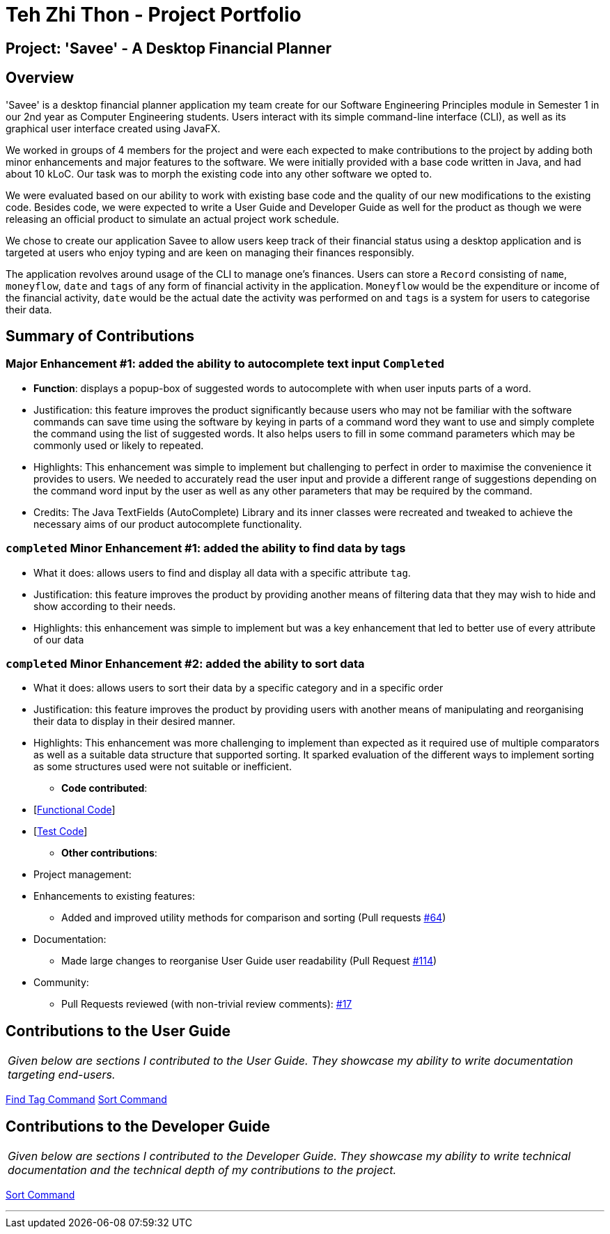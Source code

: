 = Teh Zhi Thon - Project Portfolio
:site-section: AboutUs
:imagesDir: ../images
:stylesDir: ../stylesheets/
:stylesheet: gh-pages-zhithon.css

== Project: 'Savee' - A Desktop Financial Planner

== Overview

'Savee' is a desktop financial planner application my team create for our Software Engineering Principles module in
Semester 1 in our 2nd year as Computer Engineering students. Users interact with its simple command-line interface (CLI),
as well as its graphical user interface created using JavaFX.

We worked in groups of 4 members for the project and were each expected to make contributions to the project by adding
both minor enhancements and major features to the software. We were initially provided with a base code written in
Java, and had about 10 kLoC. Our task was to morph the existing code into any other software we opted to.

We were evaluated based on our ability to work with existing base code and the quality of our new modifications to
the existing code. Besides code, we were expected to write a User Guide and Developer Guide as well for the product
as though we were releasing an official product to simulate an actual project work schedule.

We chose to create our application Savee to allow users keep track of their financial status using a
desktop application and is targeted at users who enjoy typing and are keen on managing their finances responsibly.

The application revolves around usage of the CLI to manage one's finances. Users can store a `Record` consisting of
`name`, `moneyflow`, `date` and `tags` of any form of financial activity in the application. `Moneyflow` would be the expenditure
or income of the financial activity, `date` would be the actual date the activity was performed on and `tags` is a
system for users to categorise their data.

== Summary of Contributions

=== *Major Enhancement #1*: added the ability to autocomplete text input `Completed`

** *Function*: displays a popup-box of suggested words to autocomplete with when user inputs parts of a word.
** Justification: this feature improves the product significantly because users who may not be familiar with
the software commands can save time using the software by keying in parts of a command word they want to use
and simply complete the command using the list of suggested words. It also helps users to fill in some command
parameters which may be commonly used or likely to repeated.
** Highlights: This enhancement was simple to implement but challenging to perfect in order to maximise the
convenience it provides to users.
We needed to accurately read the user input and provide a different range of suggestions depending on the
command word input by the user as well as any other parameters that may be required by the command.
** Credits: The Java TextFields (AutoComplete) Library and its inner classes were recreated and tweaked
to achieve the necessary aims of our product autocomplete functionality.

=== `completed` *Minor Enhancement #1*: added the ability to find data by tags

** What it does: allows users to find and display all data with a specific attribute `tag`.
** Justification: this feature improves the product by providing another means of filtering data that
they may wish to hide and show according to their needs.
** Highlights: this enhancement was simple to implement but was a key enhancement that led to better use of
every attribute of our data

=== `completed` *Minor Enhancement #2*: added the ability to sort data

** What it does: allows users to sort their data by a specific category and in a specific order
** Justification: this feature improves the product by providing users with another means of manipulating
and reorganising their data to display in their desired manner.
** Highlights: This enhancement was more challenging to implement than expected as it required use of
multiple comparators as well as a suitable data structure that supported sorting. It sparked evaluation
of the different ways to implement sorting as some structures used were not suitable or inefficient.


* *Code contributed*:

** [https://nuscs2113-ay1819s1.github.io/dashboard/#=undefined&search=tztzt&sort=displayName&since=2018-09-12&until=2018-11-05&timeframe=day&reverse=false&repoSort=true[Functional Code]] +
** [https://github.com[Test Code]] +

* *Other contributions*:

** Project management:

** Enhancements to existing features:
*** Added and improved utility methods for comparison and sorting
(Pull requests https://github.com/CS2113-AY1819S1-T09-4/main/pull/64/files[#64])

** Documentation:
*** Made large changes to reorganise User Guide user readability
(Pull Request https://github.com/CS2113-AY1819S1-T09-4/main/pull/114[#114])

** Community:
*** Pull Requests reviewed (with non-trivial review comments):
https://github.com/CS2113-AY1819S1-T09-4/main/pull/17[#17]

== Contributions to the User Guide

|===
|_Given below are sections I contributed to the User Guide. They showcase my ability to write documentation targeting end-users._
|===

<<../UserGuide#findtag,Find Tag Command>>
<<../UserGuide#sort, Sort Command>>

== Contributions to the Developer Guide

|===
|_Given below are sections I contributed to the Developer Guide. They showcase my ability to write technical documentation and the technical depth of my contributions to the project._
|===

<<../DeveloperGuide#sort, Sort Command>>

---
